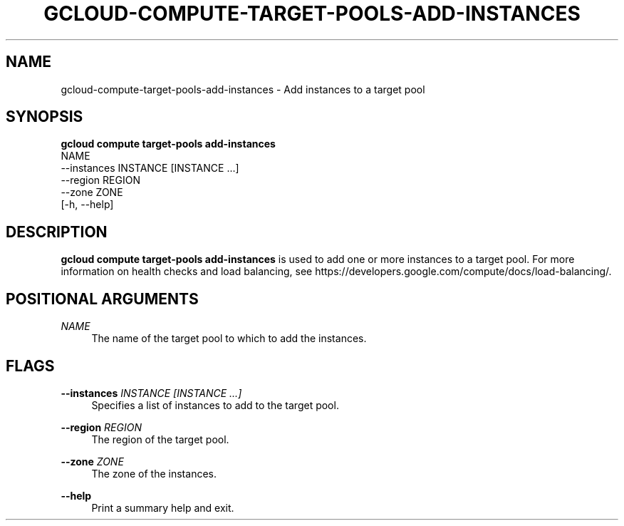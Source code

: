 '\" t
.TH "GCLOUD\-COMPUTE\-TARGET\-POOLS\-ADD\-INSTANCES" "1"
.ie \n(.g .ds Aq \(aq
.el       .ds Aq '
.nh
.ad l
.SH "NAME"
gcloud-compute-target-pools-add-instances \- Add instances to a target pool
.SH "SYNOPSIS"
.sp
.nf
\fBgcloud compute target\-pools add\-instances\fR
  NAME
  \-\-instances INSTANCE [INSTANCE \&...]
  \-\-region REGION
  \-\-zone ZONE
  [\-h, \-\-help]
.fi
.SH "DESCRIPTION"
.sp
\fBgcloud compute target\-pools add\-instances\fR is used to add one or more instances to a target pool\&. For more information on health checks and load balancing, see https://developers\&.google\&.com/compute/docs/load\-balancing/\&.
.SH "POSITIONAL ARGUMENTS"
.PP
\fINAME\fR
.RS 4
The name of the target pool to which to add the instances\&.
.RE
.SH "FLAGS"
.PP
\fB\-\-instances\fR \fIINSTANCE [INSTANCE \&...]\fR
.RS 4
Specifies a list of instances to add to the target pool\&.
.RE
.PP
\fB\-\-region\fR \fIREGION\fR
.RS 4
The region of the target pool\&.
.RE
.PP
\fB\-\-zone\fR \fIZONE\fR
.RS 4
The zone of the instances\&.
.RE
.PP
\fB\-\-help\fR
.RS 4
Print a summary help and exit\&.
.RE
